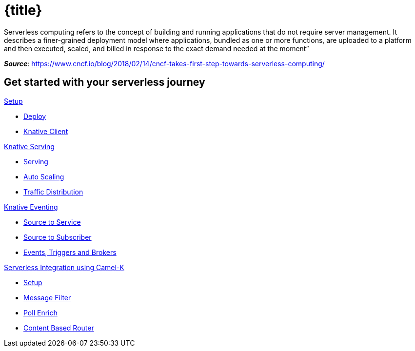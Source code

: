 = {title}
:page-layout: home
:!sectids:

****
Serverless computing refers to the concept of building and running applications that do not require server management. It describes a finer-grained deployment model where applications, bundled as one or more functions, are uploaded to a platform and then executed, scaled, and billed in response to the exact demand needed at the moment”

[.small.text-right]
__**Source**__:  https://www.cncf.io/blog/2018/02/14/cncf-takes-first-step-towards-serverless-computing/
****

[.tiles.browse]
== Get started with your serverless journey

[.tile]
.xref:knative-tutorial-basics:ROOT:index.adoc[Setup]
* xref:knative-tutorial-basics:ROOT:setup.adoc[Deploy]
* xref:knative-tutorial-basics:ROOT:knative-client.adoc[Knative Client]

[.tile]
.xref:knative-tutorial-basics:ROOT:index.adoc[Knative Serving]
* xref:knative-tutorial-basics:ROOT:basic-fundas.adoc[Serving]
* xref:knative-tutorial-basics:ROOT:scaling.adoc[Auto Scaling]
* xref:knative-tutorial-basics:ROOT:traffic-distribution.adoc[Traffic Distribution]

[.tile]
.xref:knative-tutorial-basics:ROOT:05-eventing/eventing.adoc[Knative Eventing]
*** xref:knative-tutorial-basics:ROOT:05-eventing/eventing-src-svc.adoc[Source to Service]
*** xref:knative-tutorial-basics:ROOT:05-eventing/eventing-src-sub.adoc[Source to Subscriber]
*** xref:knative-tutorial-basics:ROOT:05-eventing/eventing-trigger-broker.adoc#events-triggers-brokers[Events, Triggers and Brokers]

ifndef::workshop[]
[.tile]
.xref:knative-tutorial-camelk:ROOT:index.adoc[Serverless Integration using Camel-K]
* xref:knative-tutorial-camelk:ROOT:setup.adoc[Setup]
* xref:knative-tutorial-camelk:ROOT:getting-started.adoc[Message Filter]
* xref:knative-tutorial-camelk:ROOT:poll-enrich.adoc[Poll Enrich]
*  xref:knative-tutorial-camelk:ROOT:content-based-router.adoc[Content Based Router]
endif::[]